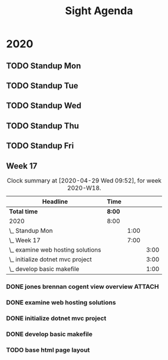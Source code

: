 #+TITLE:Sight Agenda
#+TODO: TODO(t) WAIT(w@/!) | CANCELLED(c@) DONE(d) OUT(o)

* 2020

** TODO Standup Mon
   SCHEDULED: <2020-05-04 Mon 11:00 ++1w>
   :PROPERTIES:
   :LAST_REPEAT: [2020-03-31 Tue 10:00]
   :LOGGING:  NONE
   :END:
   :LOGBOOK:
   CLOCK: [2020-04-27 Mon 09:30]--[2020-04-27 Mon 10:30] =>  1:00
   :END:

** TODO Standup Tue
   SCHEDULED: <2020-05-05 Tue 11:00 ++1w>
   :PROPERTIES:
   :LAST_REPEAT: [2020-03-31 Tue 12:28]
   :LOGGING:  NONE
   :END:

** TODO Standup Wed
   SCHEDULED: <2020-05-06 Wed ++1w>
   :PROPERTIES:
   :LAST_REPEAT: [2020-03-26 Thu 08:51]
   :LOGGING:  NONE
   :END:

** TODO Standup Thu
   SCHEDULED: <2020-04-30 Thu ++1w>
   :PROPERTIES:
   :LAST_REPEAT: [2020-03-26 Thu 09:11]
   :LOGGING:  NONE
   :END:

** TODO Standup Fri
   SCHEDULED: <2020-05-01 Fri ++1w>
   :PROPERTIES:
   :LAST_REPEAT: [2020-03-30 Mon 09:54]
   :LOGGING:  NONE
   :END:


** Week 17

   #+BEGIN: clocktable :block week :maxlevel 3
   #+CAPTION: Clock summary at [2020-04-29 Wed 09:52], for week 2020-W18.
   | Headline                            | Time   |      |      |
   |-------------------------------------+--------+------+------|
   | *Total time*                        | *8:00* |      |      |
   |-------------------------------------+--------+------+------|
   | 2020                                | 8:00   |      |      |
   | \_  Standup Mon                     |        | 1:00 |      |
   | \_  Week 17                         |        | 7:00 |      |
   | \_    examine web hosting solutions |        |      | 3:00 |
   | \_    initialize dotnet mvc project |        |      | 3:00 |
   | \_    develop basic makefile        |        |      | 1:00 |
   #+END

*** DONE jones brennan cogent view overview                          :ATTACH:
    :PROPERTIES:
    :ID:       64615703-422b-461f-9bf4-a8e8815f1726
    :END:

*** DONE examine web hosting solutions
    :LOGBOOK:
    CLOCK: [2020-04-27 Mon 10:30]--[2020-04-27 Mon 13:30] =>  3:00
    :END:

*** DONE initialize dotnet mvc project
    :LOGBOOK:
    CLOCK: [2020-04-28 Tue 12:30]--[2020-04-28 Tue 15:30] =>  3:00
    :END:

*** DONE develop basic makefile
    :LOGBOOK:
    CLOCK: [2020-04-29 Wed 09:00]--[2020-04-29 Wed 10:00] =>  1:00
    :END:

*** TODO base html page layout
